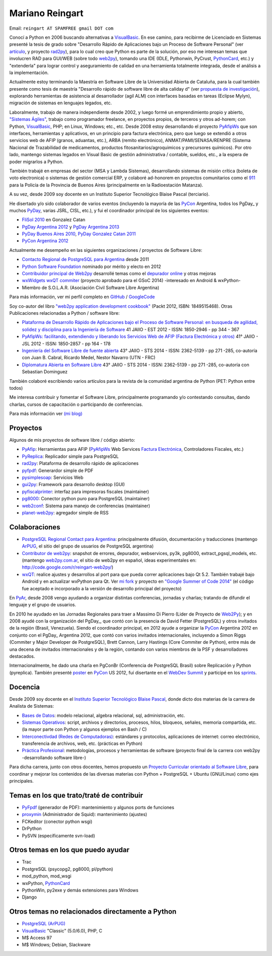 
Mariano Reingart
----------------

Email: ``reingart AT SPAMFREE gmail DOT com``

Conocí a Python en 2006 buscando alternativas a VisualBasic_. En ese camino, para recibirme de Licenciado en Sistemas presenté la tesis de grado sobre "Desarrollo Rápido de Aplicaciones bajo un Proceso de Software Personal" (ver `artículo`_, y proyecto rad2py_), para lo cual creo que Python es parte de la solución, por eso me interesan temas que involucren RAD para GUI/WEB (sobre todo web2py_), tomando una IDE (IDLE, Pythonwin, PyCrust, PythonCard_, etc.) y "extenderla" para lograr control y aseguramiento de calidad en una herramienta totalmente integrada, desde el análisis a la implementación.

Actualmente estoy terminando la Maestría en Software Libre de la Universidad Abierta de Cataluña, para la cual también presente como tesis de maestría "Desarrollo rápido de software libre de alta caliday d" (ver `propuesta de investigación`_), explorando herramientas de asistencia al desarrollador (agil ALM) con interfaces basadas en tareas (Eclipse Mylyn), migración de sistemas en lenguajes legados, etc.

Laboralmente, trabajo de manera independiente desde 2002, y luego formé un emprendimiento propio y abierto, `"Sistemas Ágiles"`_, trabajo como programador freelance, en proyectos propios, de terceros y otros ad-horem; con Python, VisualBasic_, PHP; en Linux, Windows; etc., etc.  Desde 2008 estoy desarrollando el proyecto PyAfipWs_ que son interfaces, herramientas y aplicativos, en un principio para factura electrónica, pero que luego se extendió a otros servicios web de AFIP (granos, aduantas, etc.), ARBA (remito electrónico), ANMAT/PAMI/SENASA/RENPRE (Sistema Nacional de Trazabilidad de medicamentos, productos fitosanitarios/agroquimicos y precursores químicos). Por otro lado, mantengo sistemas legados en Visual Basic de gestión administrativa / contable, sueldos, etc., a la espera de poder migrarlos a Python.

También trabajé en empresas del sector (MSA y Lambda Sistemas), desarrollando sistemas de misión crítica (boleta de voto electronica) o sistemas de gestión comercial ERP, y colaboré ad-honorem en proyectos comunitarios como el 911_ para la Policía de la Provincia de Buenos Aires (principalmente en la Radioestación Matanza).

A su vez, desde 2009 soy docente en un Instituto Superior Tecnológico Blaise Pascal (terciario).

He disertado y/o sido colaborador de varios eventos (incluyendo la mayoría de las PyCon_ Argentina, todos los PgDay_ y muchos PyDay_, varias JSRL, CISL, etc.), y fui el coordinador principal de los siguientes eventos:

* `FliSol 2010`_ en Gonzalez Catan

* `PgDay Argentina 2012`_ y `PgDay Argentina 2013`_

* `PyDay Buenos Aires 2010`_, `PyDay Gonzalez Catan 2011`_

* `PyCon Argentina 2012`_

Actualmente me desempeño en las siguientes organizaciones / proyectos de Software Libre:

* `Contacto Regional de PostgreSQL para Argentina`_ desde 2011

* `Python Software Foundation`_ nominado por mérito y electo en 2012

* `Contribuidor principal de Web2py`_ desarrollé temas como el `depurador online`_ y otras mejoras

* `wxWidgets wxQT commiter`_ (proyecto aprobado para el GSoC 2014) -interesado en Android & wxPython-

* Miembro de S.O.L.A.R. (Asociación Civil Software Libre Argentina)

Para más información, ver mi perfil completo en GitHub_ / GoogleCode_

Soy co-autor del libro `"web2py application development cookbook"`_ (Packt 2012, ISBN: 1849515468). Otras Publicaciones relacionadas a Python / software libre:

* `Plataforma de Desarrollo Rápido de Aplicaciones bajo el Proceso de Software Personal: en busqueda de agilidad, solidez y disciplina para la Ingeniería de Software`_ 41 JAIIO - EST 2012 - ISSN: 1850-2946 - pp 344 - 367

* `PyAfipWs: facilitando, extendiendo y liberando los Servicios Web de AFIP (Factura Electrónica y otros)`_ 41° JAIIO - JSL 2012 - ISSN: 1850-2857 - pp 164 - 178

* `Ingeniería del Software Libre de fuente abierta`_ 43° JAIIO - STS 2014 - ISSN: 2362-5139 - pp 271 -285, co-autoría con Juan B. Cabral, Ricardo Medel, Nestor Navarro (UTN - FRC)

* `Diplomatura Abierta en Software Libre`_ 43° JAIIO - STS 2014 - ISSN: 2362-5139 - pp 271 -285, co-autoría con Sebastian Dominguez

También colaboré escribiendo varios artículos para la revista de la comunidad argentina de Python (PET: Python entre todos)

Me interesa contribuir y fomentar el Software Libre, principalmente programando y/o contestando consultas, dando charlas, cursos de capacitación o participando de conferencias.

Para más información ver `(mi blog)`_

Proyectos
~~~~~~~~~

Algunos de mis proyectos de software libre / código abierto:

* PyAfip_: Herramientas para AFIP (`PyAfipWs <http://groups.google.com.ar/group/pyafipws>`__ Web Services `Factura Electrónica`_, Controladores Fiscales, etc.)

* PyReplica_: Replicador simple para PostgreSQL

* rad2py_: Plataforma de desarrollo rápido de aplicaciones

* pyfpdf_: Generardor simple de PDF

* pysimplesoap_: Servicios Web

* gui2py_: Framework para desarrollo desktop (GUI)

* pyfiscalprinter_: interfaz para impresoras fiscales (maintainer)

* pg8000_: Conector python puro para PostgreSQL (maintainer)

* web2conf_: Sistema para manejo de conferencias (maintainer)

* planet-web2py_: agregador simple de RSS

Colaboraciones
~~~~~~~~~~~~~~

* `PostgreSQL Regional Contact para Argentina`_: principalmente difusión, documentación y traducciones (mantengo ArPUG_, el sitio del grupo de usuarios de PostgreSQL argentina)

* `Contributor de web2py`_: snapshot de errores, depurador, webservices, py3k, pg8000, extract_pgsql_models, etc. (mantengo `web2py.com.ar`_, el sitio de web2py en español, ideas experimentales en: http://code.google.com/r/reingart-web2py/)

* wxQT_: realice ajustes y desarrollos al port para que pueda correr aplicaciones bajo Qt 5.2. También trabajé bajo Android y en actualizar wxPython para Qt. Ver `mi fork`_ y proyecto en `"Google Summer of Code 2014"`_ (el código fue aceptado e incorporado a la versión de desarrollo principal del proyecto)

En PyAr_, desde 2008 vengo ayudando a organizar distintas conferencias, jornadas y charlas; tratando de difundir el lenguaje y el grupo de usuarios.

En 2010 he ayudado en las Jornadas Regionales para traer a Massimo Di Pierro (Lider de Proyecto de Web2Py_); y en 2008 ayudé con la organización del PgDay_, que contó con la presencia de David Fetter (PostgreSQL) y otros invitados de la región (Brasil, Venezuela). Siendo el coordinador principal, en 2012 ayude a organizar la PyCon_ Argentina 2012 en conjunto con el PgDay_ Argentina 2012, que contó con varios invitados internacionales, incluyendo a Simon Riggs (Commiter y Major Developer de PostgreSQL), Brett Cannon, Larry Hastings (Core Commiter de Python), entre más de una decena de invitados internacionales y de la región, contando con varios miembros de la PSF y desarrolladores destacados.

Internacionalmente, he dado una charla en PgConBr (Conferencia de PostgreSQL Brasil) sobre Replicación y Python (pyreplica). También presenté poster_ en PyCon_ US 2012, fuí disertante en el `WebDev Summit`_ y participé en los sprints_.

Docencia
~~~~~~~~

Desde 2009 soy docente en el `Instituto Superior Tecnológico Blaise Pascal`_, donde dicto dos materias de la carrera de Analista de Sistemas:

* `Bases de Datos`_: modelo relacional, algebra relacional, sql, administración, etc.

* `Sistemas Operativos`_: script, archivos y directorios, procesos, hilos, bloqueos, señales, memoria compartida, etc. (la mayor parte con Python y algunos ejemplos en Bash / C)

* `Interconectivdad (Redes de Computadoras)`_: estándares y protocolos, aplicaciones de internet: correo electrónico, transferencia de archivos, web, etc. (prácticas en Python)

* `Práctica Profesional`_: metodologías, procesos y herramientas de software (proyecto final de la carrera con web2py -desarrollando software libre-)

Para dicha carrera, junto con otros docentes, hemos propuesto un `Proyecto Curricular orientado al Software Libre`_, para coordinar y mejorar los contenidos de las diversas materias con Python + PostgreSQL + Ubuntu (GNU/Linux) como ejes principales.

Temas en los que trato/traté de contribuir
~~~~~~~~~~~~~~~~~~~~~~~~~~~~~~~~~~~~~~~~~~

* PyFpdf_ (generador de PDF): mantenimiento y algunos ports de funciones

* proxymin_ (Administrador de Squid): mantenimiento (ajustes)

* FCKeditor (conector python wsgi)

* DrPython

* PySVN (específicamente svn-load)

Otros temas en los que puedo ayudar
~~~~~~~~~~~~~~~~~~~~~~~~~~~~~~~~~~~

* Trac

* PostgreSQL (psycopg2, pg8000, pl/python)

* mod_python, mod_wsgi

* wxPython, PythonCard_

* PythonWin, py2exe y demás extensiones para Windows

* Django

Otros temas no relacionados directamente a Python
~~~~~~~~~~~~~~~~~~~~~~~~~~~~~~~~~~~~~~~~~~~~~~~~~

* `PostgreSQL (ArPUG)`_

* VisualBasic_ "Classic" (5.0/6.0), PHP, C

* M$ Access 97

* M$ Windows; Debian, Slackware


.. ############################################################################


.. _artículo: http://docs.google.com/Doc?id=dd9bm82g_9hdxr5whc

.. _rad2py: http://rad2py.googlecode.com/

.. _web2py: http://www.web2py.com/



.. _propuesta de investigación: https://docs.google.com/document/d/1Jo-_Nf_vMeKvszEuWA24yrfrqGGU-T73cczMPSBZ9ss/edit?usp=sharing

.. _"Sistemas Ágiles": http://www.sistemasagiles.com.ar/

.. _PyAfipWs: http://www.pyafipws.com.ar

.. _911: http://www.postgresql.com.ar/trac/wiki/Proyecto911




.. _FliSol 2010: http://www.flisol.info/FLISOL2010/Argentina/Gonzalez_Catan

.. _PgDay Argentina 2012: http://www.postgresql.org.ar/pgday2012

.. _PgDay Argentina 2013: http://www.postgresql.org.ar/pgday2013

.. _PyDay Buenos Aires 2010: http://www.pyday.com.ar/buenosaires2010

.. _PyDay Gonzalez Catan 2011: http://www.pyday.com.ar/catan2011

.. _PyCon Argentina 2012: http://www.web2py.com.ar/2012

.. _Contacto Regional de PostgreSQL para Argentina:
.. _PostgreSQL Regional Contact para Argentina: http://www.postgresql.org/about/press/contact

.. _Python Software Foundation: http://www.python.org/psf/members/

.. _Contribuidor principal de Web2py:
.. _Contributor de web2py: http://www.web2py.com/examples/default/who

.. _depurador online: http://reingart.blogspot.com.ar/2012/02/new-web2py-online-python-debugger.html

.. _wxWidgets wxQT commiter:
.. _"Google Summer of Code 2014": http://www.google-melange.com/gsoc/proposal/public/google/gsoc2014/reingart/5629499534213120

.. _GitHub: https://github.com/reingart

.. _GoogleCode: http://code.google.com/u/reingart/

.. _"web2py application development cookbook": http://www.packtpub.com/web2py-application-development-recipes-to-master-python-web-framework-cookbook/book

.. _`Plataforma de Desarrollo Rápido de Aplicaciones bajo el Proceso de Software Personal: en busqueda de agilidad, solidez y disciplina para la Ingeniería de Software`: http://www.41jaiio.org.ar/sites/default/files/17_EST_2012.pdf

.. _`PyAfipWs: facilitando, extendiendo y liberando los Servicios Web de AFIP (Factura Electrónica y otros)`: http://www.41jaiio.org.ar/sites/default/files/15_JSL_2012.pdf

.. _Ingeniería del Software Libre de fuente abierta: http://43jaiio.sadio.org.ar/proceedings/STS/860%20-%20Cabral%20et%20al.pdf

.. _Diplomatura Abierta en Software Libre: http://43jaiio.sadio.org.ar/proceedings/STS/859-Reingart.pdf

.. _(mi blog): http://reingart.blogspot.com/p/resume.html

.. _PyAfip: http://pyafipws.googlecode.com/

.. _Factura Electrónica: http://www.sistemasagiles.com.ar/trac/wiki/PyAfipWs

.. _PyReplica: http://pyreplica.googlecode.com/

.. _pyfpdf: http://pyfpdf.googlecode.com/

.. _pysimplesoap: http://pysimplesoap.googlecode.com/

.. _gui2py: http://gui2py.googlecode.com/

.. _pyfiscalprinter: http://pyfiscalprinter.googlecode.com/

.. _pg8000: http://pg8000.googlecode.com/

.. _web2conf: http://web2conf.googlecode.com/

.. _planet-web2py: http://planet-web2py.googlecode.com/

.. _ArPUG:
.. _PostgreSQL (ArPUG): http://www.arpug.com.ar/

.. _web2py.com.ar: http://www.web2py.com.ar

.. _wxQT: https://wiki.wxwidgets.org/WxQt

.. _mi fork: https://www.github.com/reingart/wxWidgets

.. _pyconbr: https://2019.pythonbrasil.org.br/



.. _poster: https://us.pycon.org/2012/schedule/presentation/147/

.. _WebDev Summit: https://us.pycon.org/2012/community/WebDevSummit/

.. _sprints: https://us.pycon.org/2012/community/sprints/

.. _Instituto Superior Tecnológico Blaise Pascal: http://www.institutopascal.edu.ar/

.. _Bases de Datos: http://reingart.blogspot.com/p/materia-base-de-datos.html

.. _Sistemas Operativos: http://reingart.blogspot.com.ar/p/materia-sistemas-operativos.html

.. _Interconectivdad (Redes de Computadoras): http://reingart.blogspot.com.ar/p/materia-interconectividad-redes.html

.. _Práctica Profesional: http://reingart.blogspot.com.ar/p/materia-practica-profesional.html

.. _Proyecto Curricular orientado al Software Libre: https://docs.google.com/View?id=dd9bm82g_428g8zvfvdx

.. _PyFpdf2: http://www.nsis.com.ar/public/wiki/PyFpdf

.. _proxymin: http://www.nsis.com.ar/public/browser/proxymin

.. _visualbasic: /pages/visualbasic

.. _pythoncard: /pages/pythoncard

.. _pycon: /pages/pycon



.. _pyday: /pages/pyday
.. _pyar: /pages/pyar
